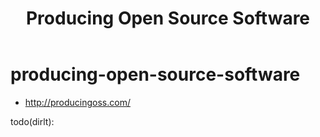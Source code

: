 * producing-open-source-software
#+TITLE: Producing Open Source Software
   - http://producingoss.com/

todo(dirlt):
